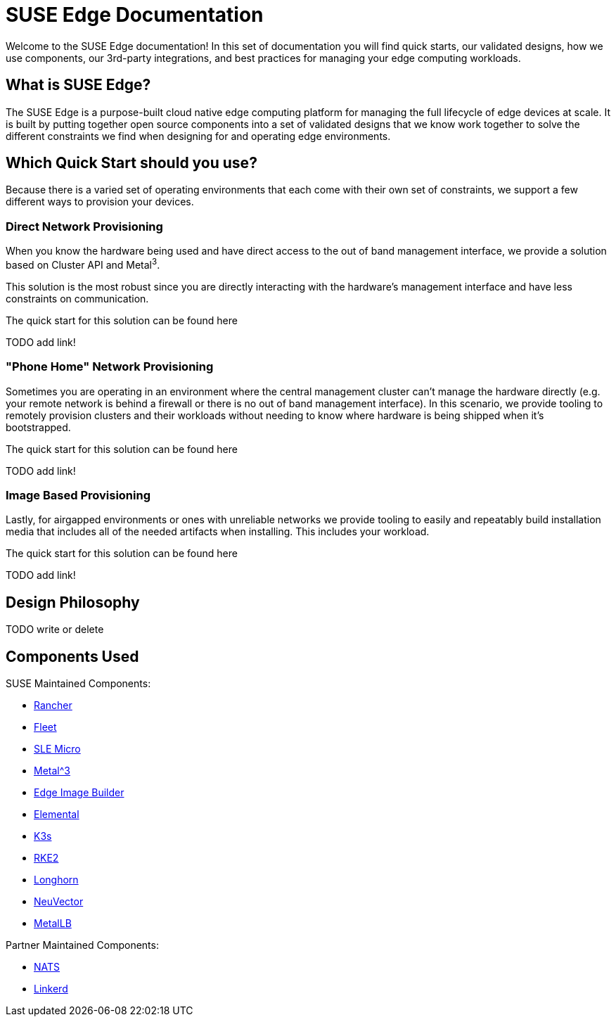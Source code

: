 = SUSE Edge Documentation

ifdef::env-github[]
:imagesdir: ../images/
:tip-caption: :bulb:
:note-caption: :information_source:
:important-caption: :heavy_exclamation_mark:
:caution-caption: :fire:
:warning-caption: :warning:
endif::[]

Welcome to the SUSE Edge documentation! In this set of documentation you will find quick starts, our validated designs, how we use components, our 3rd-party integrations, and best practices for managing your edge computing workloads.

== What is SUSE Edge?

The SUSE Edge is a purpose-built cloud native edge computing platform for managing the full lifecycle of edge devices at scale. It is built by putting together open source components into a set of validated designs that we know work together to solve the different constraints we find when designing for and operating edge environments.

== Which Quick Start should you use?

Because there is a varied set of operating environments that each come with their own set of constraints, we support a few different ways to provision your devices.

=== Direct Network Provisioning

When you know the hardware being used and have direct access to the out of band management interface, we provide a solution based on Cluster API and Metal^3^. 

This solution is the most robust since you are directly interacting with the hardware's management interface and have less constraints on communication.

The quick start for this solution can be found here 

TODO add link!

=== "Phone Home" Network Provisioning

Sometimes you are operating in an environment where the central management cluster can't manage the hardware directly (e.g. your remote network is behind a firewall or there is no out of band management interface). In this scenario, we provide tooling to remotely provision clusters and their workloads without needing to know where hardware is being shipped when it's bootstrapped.


The quick start for this solution can be found here 

TODO add link!

=== Image Based Provisioning

Lastly, for airgapped environments or ones with unreliable networks we provide tooling to easily and repeatably build installation media that includes all of the needed artifacts when installing. This includes your workload.

The quick start for this solution can be found here

TODO add link!


== Design Philosophy

TODO write or delete

== Components Used 

SUSE Maintained Components:

* link:../components/rancher.adoc[Rancher]
* link:../components/fleet.adoc[Fleet]
* link:../components/sle-micro.adoc[SLE Micro]
* link:../components/metal3.adoc[Metal^3]
* link:../components/edge-image-builder.adoc[Edge Image Builder]
* link:../components/elemental.adoc[Elemental]
* link:../components/k3s.adoc[K3s]
* link:../components/rke2.adoc[RKE2]
* link:../components/longhorn.adoc[Longhorn]
* link:../components/neuvector.adoc[NeuVector]
* link:../components/metallb.adoc[MetalLB]

Partner Maintained Components:

* link:../integrations/nats.adoc[NATS]
* link:../components/edge-image-builder.adoc[Linkerd]